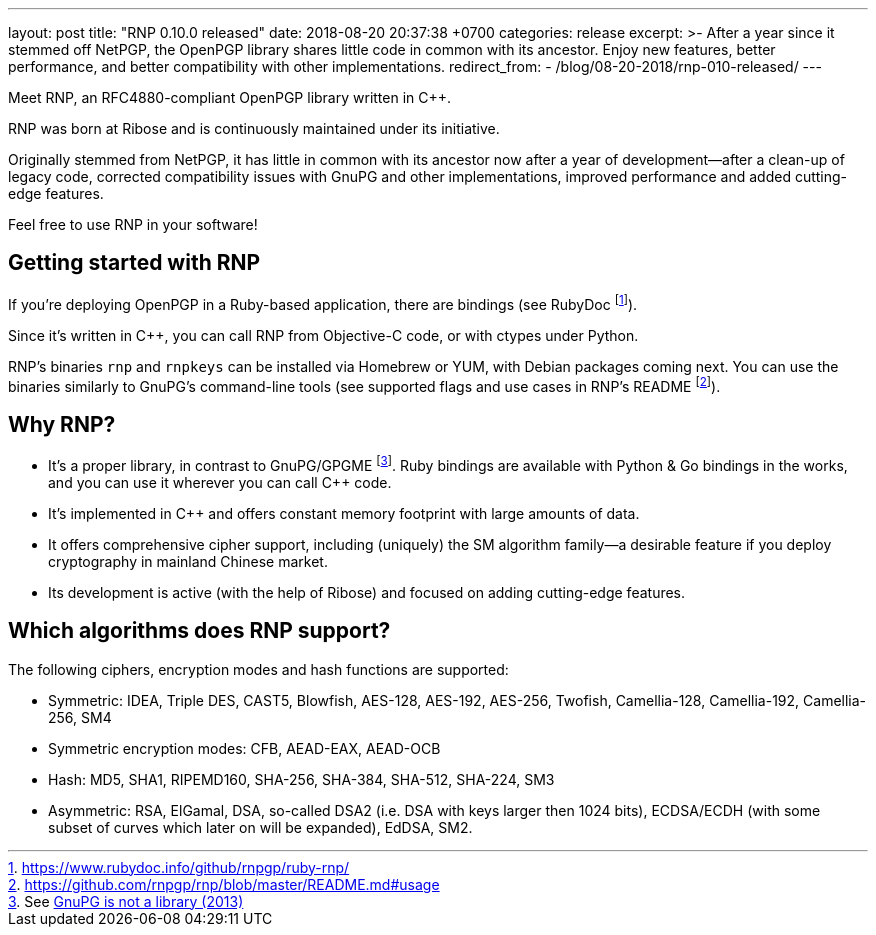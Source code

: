 ---
layout: post
title:  "RNP 0.10.0 released"
date:   2018-08-20 20:37:38 +0700
categories: release
excerpt: >-
  After a year since it stemmed off NetPGP, the OpenPGP library
  shares little code in common with its ancestor.
  Enjoy new features, better performance, and better
  compatibility with other implementations.
redirect_from:
  - /blog/08-20-2018/rnp-010-released/
---

:cpp: C++

Meet RNP, an  RFC4880-compliant OpenPGP library written in {cpp}.

RNP was born at Ribose and is continuously maintained under its initiative.

Originally stemmed from NetPGP, it has little in common with its ancestor now
after a year of development—after a clean-up of legacy code,
corrected compatibility issues with GnuPG and other implementations,
improved performance and added cutting-edge features.

Feel free to use RNP in your software!


== Getting started with RNP

If you’re deploying OpenPGP in a Ruby-based application,
there are bindings
(see RubyDoc footnote:[https://www.rubydoc.info/github/rnpgp/ruby-rnp/]).

Since it’s written in C++, you can call RNP from Objective-C code,
or with ctypes under Python.

RNP’s binaries `rnp` and `rnpkeys` can be installed via Homebrew or YUM,
with Debian packages coming next.
You can use the binaries similarly to GnuPG’s command-line tools
(see supported flags and use cases in RNP’s README footnote:[https://github.com/rnpgp/rnp/blob/master/README.md#usage]).

== Why RNP?

* It’s a proper library, in contrast to GnuPG/GPGME footnote:[See https://news.ycombinator.com/item?id=5180217[GnuPG is not a library (2013)]]. Ruby bindings are available with Python & Go bindings in the works, and you can use it wherever you can call C++ code.
* It’s implemented in C++ and offers constant memory footprint with large amounts of data.
* It offers comprehensive cipher support, including (uniquely) the SM algorithm family—a desirable feature if you deploy cryptography in mainland Chinese market.
* Its development is active (with the help of Ribose) and focused on adding cutting-edge features.

== Which algorithms does RNP support?

The following ciphers, encryption modes and hash functions are supported:

* Symmetric: IDEA, Triple DES, CAST5, Blowfish, AES-128, AES-192, AES-256, Twofish, Camellia-128, Camellia-192, Camellia-256, SM4
* Symmetric encryption modes: CFB, AEAD-EAX, AEAD-OCB
* Hash: MD5, SHA1, RIPEMD160, SHA-256, SHA-384, SHA-512, SHA-224, SM3
* Asymmetric: RSA, ElGamal, DSA, so-called DSA2 (i.e. DSA with keys larger then 1024 bits), ECDSA/ECDH (with some subset of curves which later on will be expanded), EdDSA, SM2.
